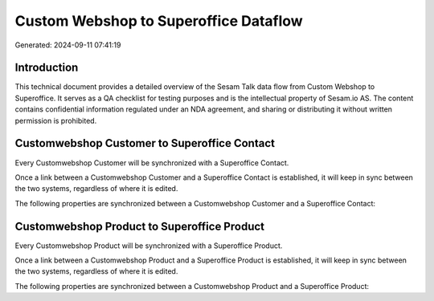 ======================================
Custom Webshop to Superoffice Dataflow
======================================

Generated: 2024-09-11 07:41:19

Introduction
------------

This technical document provides a detailed overview of the Sesam Talk data flow from Custom Webshop to Superoffice. It serves as a QA checklist for testing purposes and is the intellectual property of Sesam.io AS. The content contains confidential information regulated under an NDA agreement, and sharing or distributing it without written permission is prohibited.

Customwebshop Customer to Superoffice Contact
---------------------------------------------
Every Customwebshop Customer will be synchronized with a Superoffice Contact.

Once a link between a Customwebshop Customer and a Superoffice Contact is established, it will keep in sync between the two systems, regardless of where it is edited.

The following properties are synchronized between a Customwebshop Customer and a Superoffice Contact:

.. list-table::
   :header-rows: 1

   * - Customwebshop Customer Property
     - Superoffice Contact Property
     - Superoffice Data Type


Customwebshop Product to Superoffice Product
--------------------------------------------
Every Customwebshop Product will be synchronized with a Superoffice Product.

Once a link between a Customwebshop Product and a Superoffice Product is established, it will keep in sync between the two systems, regardless of where it is edited.

The following properties are synchronized between a Customwebshop Product and a Superoffice Product:

.. list-table::
   :header-rows: 1

   * - Customwebshop Product Property
     - Superoffice Product Property
     - Superoffice Data Type

